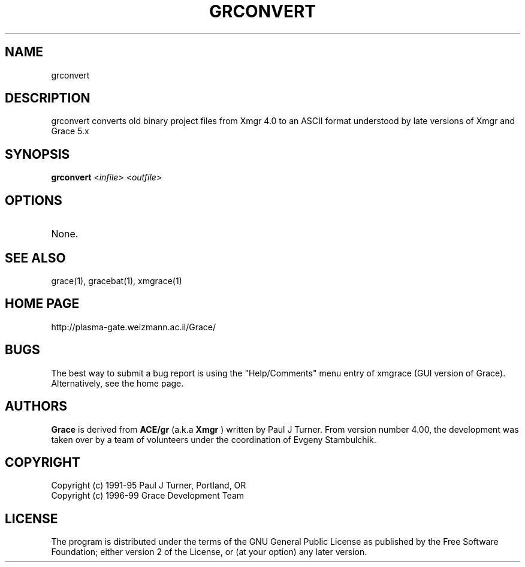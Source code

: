 .TH GRCONVERT 1
.LO 1
.SH NAME
grconvert

.SH DESCRIPTION
grconvert converts old binary project files from Xmgr 4.0 to
an ASCII format understood by late versions of Xmgr and Grace 5.x

.SH SYNOPSIS
.B grconvert
.RI "<" infile "> <" outfile ">"

.SH OPTIONS
.TP
None.

.SH "SEE ALSO"
grace(1), gracebat(1), xmgrace(1)

.SH HOME PAGE
http://plasma-gate.weizmann.ac.il/Grace/

.SH BUGS
The best way to submit a bug report is using the "Help/Comments" menu entry
of xmgrace (GUI version of Grace).
Alternatively, see the home page.

.SH AUTHORS
.B Grace
is derived from 
.B ACE/gr
(a.k.a
.B Xmgr
) written by Paul J Turner. From version number 4.00, the development was taken
over by a team of volunteers under the coordination of Evgeny Stambulchik.

.SH COPYRIGHT
Copyright (c) 1991-95 Paul J Turner, Portland, OR
.br
Copyright (c) 1996-99 Grace Development Team

.SH LICENSE
The program is distributed under the terms of the GNU General Public License as
published by the Free Software Foundation; either version 2 of the License, or
(at your option) any later version.

